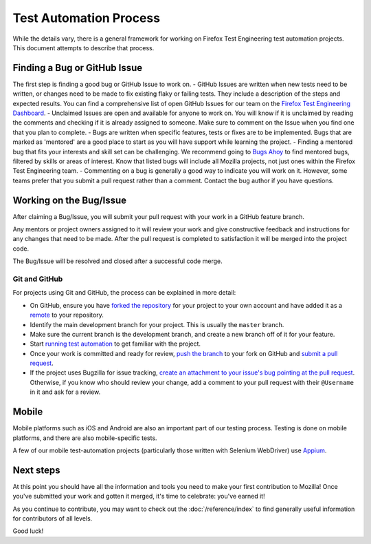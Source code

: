 Test Automation Process
===================

While the details vary, there is a general framework for working on Firefox
Test Engineering test automation projects. This document attempts to describe that process.

Finding a Bug or GitHub Issue
---------------------------

The first step is finding a good bug or GitHub Issue to work on. 
- GitHub Issues are written when new tests need to be written, or changes need to be made to fix existing flaky or failing tests. They include a description of the
steps and expected results. You can find a comprehensive list of open GitHub Issues for our team on the `Firefox Test Engineering Dashboard`_.
- Unclaimed Issues are open and available for anyone to work on. You will know if it is unclaimed by reading the comments and checking if it is already assigned to someone. Make sure to comment on the Issue when you find one that you plan to complete. 
- Bugs are written when specific features, tests or fixes are to be implemented. Bugs that are marked as 'mentored' are a good place to start as you will have support while learning the project.
- Finding a mentored bug that fits your interests and skill set can be challenging. We recommend going to `Bugs Ahoy`_ to find mentored bugs, filtered by skills or areas of interest. Know that listed bugs will include all Mozilla projects, not just ones within the Firefox Test Engineering team.
- Commenting on a bug is generally a good way to indicate you will work on it. However, some teams prefer that you submit a pull request rather than a comment. Contact the bug author if you have questions.


.. _Firefox Test Engineering Dashboard: https://mozilla.github.io/fxtest-dashboard/#/issues
.. _Bugs Ahoy:  https://www.joshmatthews.net/bugsahoy/

Working on the Bug/Issue
-----------------------
After claiming a Bug/Issue, you will submit your pull request with your work in a GitHub feature branch. 

Any mentors or project owners assigned to it will review your work and give constructive feedback and instructions for any changes that need to be made.  After the pull request is completed to satisfaction it will be merged into the project code.

The Bug/Issue will be resolved and closed after a successful code merge.


Git and GitHub
^^^^^^^^^^^^^^

For projects using Git and GitHub, the process can be explained in more detail:

- On GitHub, ensure you have `forked the repository`_ for your project to your
  own account and have added it as a `remote`_ to your repository.
- Identify the main development branch for your project. This is usually the
  ``master`` branch.
- Make sure the current branch is the development branch, and create a new
  branch off of it for your feature.
- Start `running test automation`_ to get familiar with the project.
- Once your work is committed and ready for review, `push the branch`_ to your
  fork on GitHub and `submit a pull request`_.
- If the project uses Bugzilla for issue tracking, `create an attachment
  to your issue's bug pointing at the pull request`_. Otherwise, if
  you know who should review your change, add a comment to your pull request
  with their ``@Username`` in it and ask for a review.

.. seealso::

   :doc:`/reference/Automation/Python Styleguide`
      A useful styleguide for Python best practices.

   :doc:`/reference/Automation/Git and GitHub`
      A short list of tips and tricks for using GitHub.

   `GitHub Flow <https://guides.github.com/introduction/flow/>`_
      A process for branching, reviewing, and merging code that is very similar
      to the process above.

.. _forked the repository: https://help.github.com/articles/fork-a-repo
.. _remote: https://help.github.com/articles/about-remote-repositories
.. _push the branch: https://help.github.com/articles/pushing-to-a-remote
.. _submit a pull request: https://help.github.com/articles/using-pull-requests
.. _create an attachment to your issue's bug pointing at the pull request: https://globau.wordpress.com/2013/10/21/github-pull-requests-and-bugzilla/
.. _running test automation: https://developer.mozilla.org/en-US/docs/Mozilla/QA/Running_Web_QA_automated_tests



Mobile
------
Mobile platforms such as iOS and Android are also an important part of our
testing process. Testing is done on mobile platforms, and there are also mobile-specific tests.

A few of our mobile test-automation projects (particularly those written with Selenium WebDriver) use `Appium <http://appium.io/>`_.


Next steps
----------

At this point you should have all the information and tools you need to make
your first contribution to Mozilla! Once you've submitted your work and gotten
it merged, it's time to celebrate: you've earned it!

As you continue to contribute, you may want to check out the
:doc:`/reference/index` to find generally useful information for contributors
of all levels.

Good luck!
